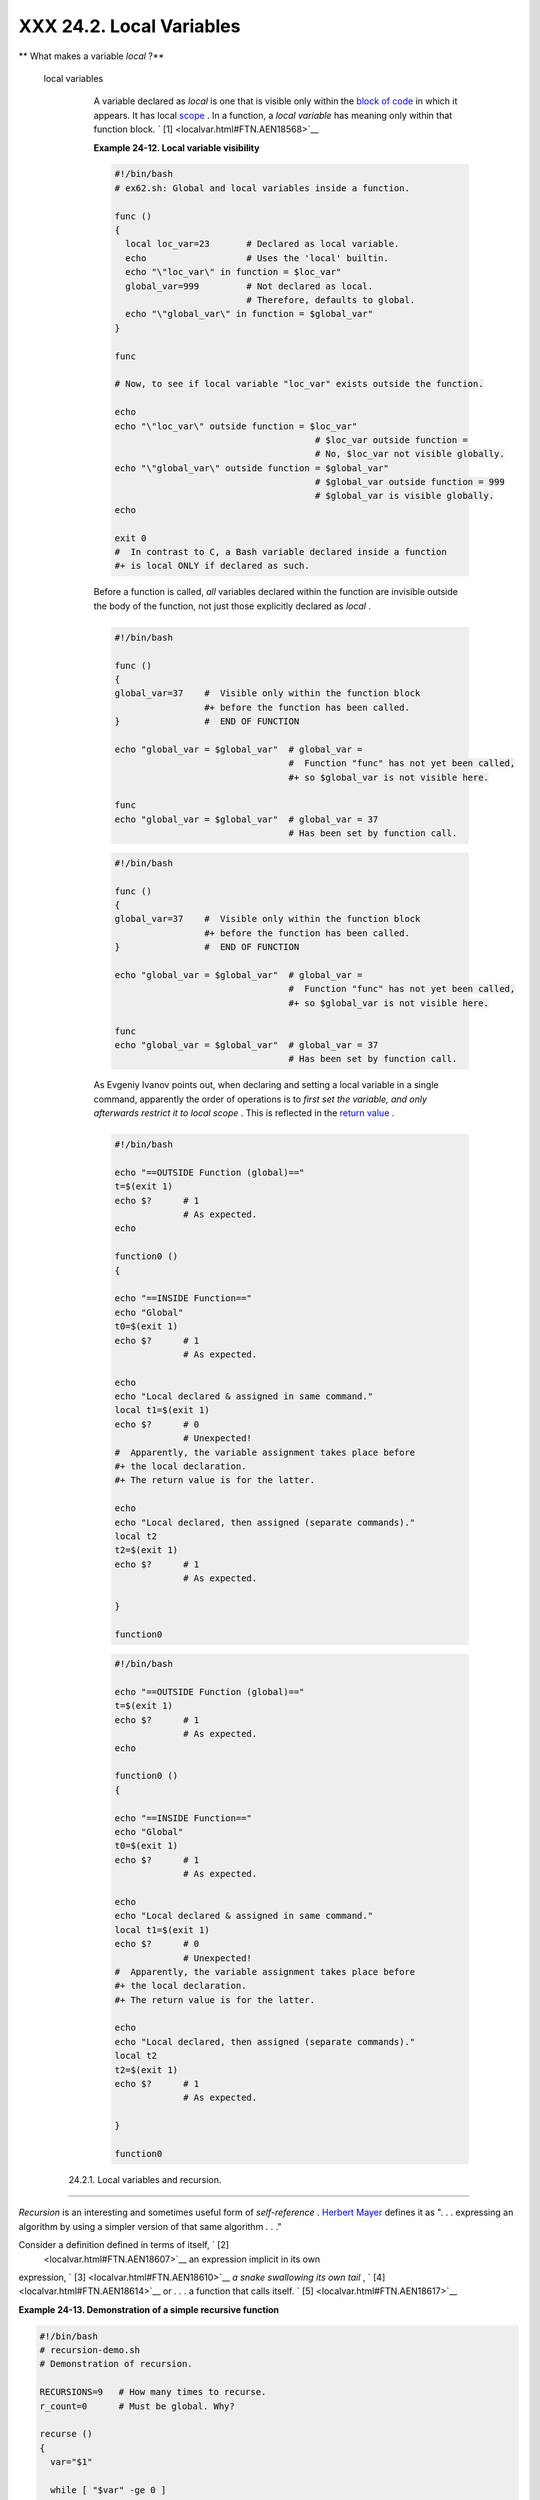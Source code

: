 
##########################
XXX  24.2. Local Variables
##########################


** What makes a variable *local* ?**

 local variables
    A variable declared as *local* is one that is visible only within
    the `block of code <special-chars.html#CODEBLOCKREF>`__ in which it
    appears. It has local `scope <subshells.html#SCOPEREF>`__ . In a
    function, a *local variable* has meaning only within that function
    block. ` [1]  <localvar.html#FTN.AEN18568>`__


    **Example 24-12. Local variable visibility**


    .. code-block:: sh

        #!/bin/bash
        # ex62.sh: Global and local variables inside a function.

        func ()
        {
          local loc_var=23       # Declared as local variable.
          echo                   # Uses the 'local' builtin.
          echo "\"loc_var\" in function = $loc_var"
          global_var=999         # Not declared as local.
                                 # Therefore, defaults to global.
          echo "\"global_var\" in function = $global_var"
        }

        func

        # Now, to see if local variable "loc_var" exists outside the function.

        echo
        echo "\"loc_var\" outside function = $loc_var"
                                              # $loc_var outside function =
                                              # No, $loc_var not visible globally.
        echo "\"global_var\" outside function = $global_var"
                                              # $global_var outside function = 999
                                              # $global_var is visible globally.
        echo

        exit 0
        #  In contrast to C, a Bash variable declared inside a function
        #+ is local ONLY if declared as such.






    |Caution|

    Before a function is called, *all* variables declared within the
    function are invisible outside the body of the function, not just
    those explicitly declared as *local* .

    +--------------------------+--------------------------+--------------------------+
    | .. code-block:: sh
    |                          |
    |     #!/bin/bash          |
    |                          |
    |     func ()              |
    |     {                    |
    |     global_var=37    #   |
    | Visible only within the  |
    | function block           |
    |                      #+  |
    | before the function has  |
    | been called.             |
    |     }                #   |
    | END OF FUNCTION          |
    |                          |
    |     echo "global_var = $ |
    | global_var"  # global_va |
    | r =                      |
    |                          |
    |              #  Function |
    |  "func" has not yet been |
    |  called,                 |
    |                          |
    |              #+ so $glob |
    | al_var is not visible he |
    | re.                      |
    |                          |
    |     func                 |
    |     echo "global_var = $ |
    | global_var"  # global_va |
    | r = 37                   |
    |                          |
    |              # Has been  |
    | set by function call.    |

    +--------------------------+--------------------------+--------------------------+


    .. code-block:: sh

        #!/bin/bash

        func ()
        {
        global_var=37    #  Visible only within the function block
                         #+ before the function has been called.
        }                #  END OF FUNCTION

        echo "global_var = $global_var"  # global_var =
                                         #  Function "func" has not yet been called,
                                         #+ so $global_var is not visible here.

        func
        echo "global_var = $global_var"  # global_var = 37
                                         # Has been set by function call.


    .. code-block:: sh

        #!/bin/bash

        func ()
        {
        global_var=37    #  Visible only within the function block
                         #+ before the function has been called.
        }                #  END OF FUNCTION

        echo "global_var = $global_var"  # global_var =
                                         #  Function "func" has not yet been called,
                                         #+ so $global_var is not visible here.

        func
        echo "global_var = $global_var"  # global_var = 37
                                         # Has been set by function call.






    |Note|

    As Evgeniy Ivanov points out, when declaring and setting a local
    variable in a single command, apparently the order of operations is
    to *first set the variable, and only afterwards restrict it to local
    scope* . This is reflected in the `return
    value <exit-status.html#EXITSTATUSREF>`__ .

    +--------------------------+--------------------------+--------------------------+
    | .. code-block:: sh
    |                          |
    |     #!/bin/bash          |
    |                          |
    |     echo "==OUTSIDE Func |
    | tion (global)=="         |
    |     t=$(exit 1)          |
    |     echo $?      # 1     |
    |                  # As ex |
    | pected.                  |
    |     echo                 |
    |                          |
    |     function0 ()         |
    |     {                    |
    |                          |
    |     echo "==INSIDE Funct |
    | ion=="                   |
    |     echo "Global"        |
    |     t0=$(exit 1)         |
    |     echo $?      # 1     |
    |                  # As ex |
    | pected.                  |
    |                          |
    |     echo                 |
    |     echo "Local declared |
    |  & assigned in same comm |
    | and."                    |
    |     local t1=$(exit 1)   |
    |     echo $?      # 0     |
    |                  # Unexp |
    | ected!                   |
    |     #  Apparently, the v |
    | ariable assignment takes |
    |  place before            |
    |     #+ the local declara |
    | tion.                    |
    |     #+ The return value  |
    | is for the latter.       |
    |                          |
    |     echo                 |
    |     echo "Local declared |
    | , then assigned (separat |
    | e commands)."            |
    |     local t2             |
    |     t2=$(exit 1)         |
    |     echo $?      # 1     |
    |                  # As ex |
    | pected.                  |
    |                          |
    |     }                    |
    |                          |
    |     function0            |

    +--------------------------+--------------------------+--------------------------+


    .. code-block:: sh

        #!/bin/bash

        echo "==OUTSIDE Function (global)=="
        t=$(exit 1)
        echo $?      # 1
                     # As expected.
        echo

        function0 ()
        {

        echo "==INSIDE Function=="
        echo "Global"
        t0=$(exit 1)
        echo $?      # 1
                     # As expected.

        echo
        echo "Local declared & assigned in same command."
        local t1=$(exit 1)
        echo $?      # 0
                     # Unexpected!
        #  Apparently, the variable assignment takes place before
        #+ the local declaration.
        #+ The return value is for the latter.

        echo
        echo "Local declared, then assigned (separate commands)."
        local t2
        t2=$(exit 1)
        echo $?      # 1
                     # As expected.

        }

        function0


    .. code-block:: sh

        #!/bin/bash

        echo "==OUTSIDE Function (global)=="
        t=$(exit 1)
        echo $?      # 1
                     # As expected.
        echo

        function0 ()
        {

        echo "==INSIDE Function=="
        echo "Global"
        t0=$(exit 1)
        echo $?      # 1
                     # As expected.

        echo
        echo "Local declared & assigned in same command."
        local t1=$(exit 1)
        echo $?      # 0
                     # Unexpected!
        #  Apparently, the variable assignment takes place before
        #+ the local declaration.
        #+ The return value is for the latter.

        echo
        echo "Local declared, then assigned (separate commands)."
        local t2
        t2=$(exit 1)
        echo $?      # 1
                     # As expected.

        }

        function0






  24.2.1. Local variables and recursion.
---------------------------------------



*Recursion* is an interesting and sometimes useful form of
*self-reference* . `Herbert Mayer <biblio.html#MAYERREF>`__ defines it
as ". . . expressing an algorithm by using a simpler version of that
same algorithm . . ."

Consider a definition defined in terms of itself, ` [2]
 <localvar.html#FTN.AEN18607>`__ an expression implicit in its own
expression, ` [3]  <localvar.html#FTN.AEN18610>`__ *a snake swallowing
its own tail* , ` [4]  <localvar.html#FTN.AEN18614>`__ or . . . a
function that calls itself. ` [5]  <localvar.html#FTN.AEN18617>`__


**Example 24-13. Demonstration of a simple recursive function**


.. code-block:: sh

    #!/bin/bash
    # recursion-demo.sh
    # Demonstration of recursion.

    RECURSIONS=9   # How many times to recurse.
    r_count=0      # Must be global. Why?

    recurse ()
    {
      var="$1"

      while [ "$var" -ge 0 ]
      do
        echo "Recursion count = "$r_count"  +-+  \$var = "$var""
        (( var-- )); (( r_count++ ))
        recurse "$var"  #  Function calls itself (recurses)
      done              #+ until what condition is met?
    }

    recurse $RECURSIONS

    exit $?





**Example 24-14. Another simple demonstration**


.. code-block:: sh

    #!/bin/bash
    # recursion-def.sh
    # A script that defines "recursion" in a rather graphic way.

    RECURSIONS=10
    r_count=0
    sp=" "

    define_recursion ()
    {
      ((r_count++))
      sp="$sp"" "
      echo -n "$sp"
      echo "\"The act of recurring ... \""   # Per 1913 Webster's dictionary.

      while [ $r_count -le $RECURSIONS ]
      do
        define_recursion
      done
    }

    echo
    echo "Recursion: "
    define_recursion
    echo

    exit $?






.. code-block:: sh

    #!/bin/bash
    # recursion-demo.sh
    # Demonstration of recursion.

    RECURSIONS=9   # How many times to recurse.
    r_count=0      # Must be global. Why?

    recurse ()
    {
      var="$1"

      while [ "$var" -ge 0 ]
      do
        echo "Recursion count = "$r_count"  +-+  \$var = "$var""
        (( var-- )); (( r_count++ ))
        recurse "$var"  #  Function calls itself (recurses)
      done              #+ until what condition is met?
    }

    recurse $RECURSIONS

    exit $?


.. code-block:: sh

    #!/bin/bash
    # recursion-def.sh
    # A script that defines "recursion" in a rather graphic way.

    RECURSIONS=10
    r_count=0
    sp=" "

    define_recursion ()
    {
      ((r_count++))
      sp="$sp"" "
      echo -n "$sp"
      echo "\"The act of recurring ... \""   # Per 1913 Webster's dictionary.

      while [ $r_count -le $RECURSIONS ]
      do
        define_recursion
      done
    }

    echo
    echo "Recursion: "
    define_recursion
    echo

    exit $?


.. code-block:: sh

    #!/bin/bash
    # recursion-demo.sh
    # Demonstration of recursion.

    RECURSIONS=9   # How many times to recurse.
    r_count=0      # Must be global. Why?

    recurse ()
    {
      var="$1"

      while [ "$var" -ge 0 ]
      do
        echo "Recursion count = "$r_count"  +-+  \$var = "$var""
        (( var-- )); (( r_count++ ))
        recurse "$var"  #  Function calls itself (recurses)
      done              #+ until what condition is met?
    }

    recurse $RECURSIONS

    exit $?


.. code-block:: sh

    #!/bin/bash
    # recursion-def.sh
    # A script that defines "recursion" in a rather graphic way.

    RECURSIONS=10
    r_count=0
    sp=" "

    define_recursion ()
    {
      ((r_count++))
      sp="$sp"" "
      echo -n "$sp"
      echo "\"The act of recurring ... \""   # Per 1913 Webster's dictionary.

      while [ $r_count -le $RECURSIONS ]
      do
        define_recursion
      done
    }

    echo
    echo "Recursion: "
    define_recursion
    echo

    exit $?



Local variables are a useful tool for writing recursive code, but this
practice generally involves a great deal of computational overhead and
is definitely *not* recommended in a shell script. ` [6]
 <localvar.html#FTN.AEN18632>`__


**Example 24-15. Recursion, using a local variable**


.. code-block:: sh

    #!/bin/bash

    #               factorial
    #               ---------


    # Does bash permit recursion?
    # Well, yes, but...
    # It's so slow that you gotta have rocks in your head to try it.


    MAX_ARG=5
    E_WRONG_ARGS=85
    E_RANGE_ERR=86


    if [ -z "$1" ]
    then
      echo "Usage: `basename $0` number"
      exit $E_WRONG_ARGS
    fi

    if [ "$1" -gt $MAX_ARG ]
    then
      echo "Out of range ($MAX_ARG is maximum)."
      #  Let's get real now.
      #  If you want greater range than this,
      #+ rewrite it in a Real Programming Language.
      exit $E_RANGE_ERR
    fi

    fact ()
    {
      local number=$1
      #  Variable "number" must be declared as local,
      #+ otherwise this doesn't work.
      if [ "$number" -eq 0 ]
      then
        factorial=1    # Factorial of 0 = 1.
      else
        let "decrnum = number - 1"
        fact $decrnum  # Recursive function call (the function calls itself).
        let "factorial = $number * $?"
      fi

      return $factorial
    }

    fact $1
    echo "Factorial of $1 is $?."

    exit 0




Also see `Example A-15 <contributed-scripts.html#PRIMES>`__ for an
example of recursion in a script. Be aware that recursion is
resource-intensive and executes slowly, and is therefore generally not
appropriate in a script.



Notes
~~~~~


` [1]  <localvar.html#AEN18568>`__

However, as Thomas Braunberger points out, a local variable declared in
a function *is also visible to functions called by the parent function.*

+--------------------------+--------------------------+--------------------------+
| .. code-block:: sh
|                          |
|     #!/bin/bash          |
|                          |
|     function1 ()         |
|     {                    |
|       local func1var=20  |
|                          |
|       echo "Within funct |
| ion1, \$func1var = $func |
| 1var."                   |
|                          |
|       function2          |
|     }                    |
|                          |
|     function2 ()         |
|     {                    |
|       echo "Within funct |
| ion2, \$func1var = $func |
| 1var."                   |
|     }                    |
|                          |
|     function1            |
|                          |
|     exit 0               |
|                          |
|                          |
|     # Output of the scri |
| pt:                      |
|                          |
|     # Within function1,  |
| $func1var = 20.          |
|     # Within function2,  |
| $func1var = 20.          |

+--------------------------+--------------------------+--------------------------+

This is documented in the Bash manual:

 "Local can only be used within a function; it makes the variable name
have a visible scope restricted to that function *and its children* ."
[emphasis added] *The ABS Guide author considers this behavior to be a
bug.*


.. code-block:: sh

    #!/bin/bash

    function1 ()
    {
      local func1var=20

      echo "Within function1, \$func1var = $func1var."

      function2
    }

    function2 ()
    {
      echo "Within function2, \$func1var = $func1var."
    }

    function1

    exit 0


    # Output of the script:

    # Within function1, $func1var = 20.
    # Within function2, $func1var = 20.


.. code-block:: sh

    #!/bin/bash

    function1 ()
    {
      local func1var=20

      echo "Within function1, \$func1var = $func1var."

      function2
    }

    function2 ()
    {
      echo "Within function2, \$func1var = $func1var."
    }

    function1

    exit 0


    # Output of the script:

    # Within function1, $func1var = 20.
    # Within function2, $func1var = 20.


` [2]  <localvar.html#AEN18607>`__

Otherwise known as *redundancy* .


` [3]  <localvar.html#AEN18610>`__

Otherwise known as *tautology* .


` [4]  <localvar.html#AEN18614>`__

Otherwise known as a *metaphor* .


` [5]  <localvar.html#AEN18617>`__

Otherwise known as a *recursive function* .


` [6]  <localvar.html#AEN18632>`__

Too many levels of recursion may crash a script with a segfault.

+--------------------------+--------------------------+--------------------------+
| .. code-block:: sh
|                          |
|     #!/bin/bash          |
|                          |
|     #  Warning: Running  |
| this script could possib |
| ly lock up your system!  |
|     #  If you're lucky,  |
| it will segfault before  |
| using up all available m |
| emory.                   |
|                          |
|     recursive_function ( |
| )                        |
|     {                    |
|     echo "$1"     # Make |
| s the function do someth |
| ing, and hastens the seg |
| fault.                   |
|     (( $1 < $2 )) && rec |
| ursive_function $(( $1 + |
|  1 )) $2;                |
|     #  As long as 1st pa |
| rameter is less than 2nd |
| ,                        |
|     #+ increment 1st and |
|  recurse.                |
|     }                    |
|                          |
|     recursive_function 1 |
|  50000  # Recurse 50,000 |
|  levels!                 |
|     #  Most likely segfa |
| ults (depending on stack |
|  size, set by ulimit -m) |
| .                        |
|                          |
|     #  Recursion this de |
| ep might cause even a C  |
| program to segfault,     |
|     #+ by using up all t |
| he memory allotted to th |
| e stack.                 |
|                          |
|                          |
|     echo "This will prob |
| ably not print."         |
|     exit 0  # This scrip |
| t will not exit normally |
| .                        |
|                          |
|     #  Thanks, StÃ©phane |
|  Chazelas.               |

+--------------------------+--------------------------+--------------------------+


.. code-block:: sh

    #!/bin/bash

    #  Warning: Running this script could possibly lock up your system!
    #  If you're lucky, it will segfault before using up all available memory.

    recursive_function ()
    {
    echo "$1"     # Makes the function do something, and hastens the segfault.
    (( $1 < $2 )) && recursive_function $(( $1 + 1 )) $2;
    #  As long as 1st parameter is less than 2nd,
    #+ increment 1st and recurse.
    }

    recursive_function 1 50000  # Recurse 50,000 levels!
    #  Most likely segfaults (depending on stack size, set by ulimit -m).

    #  Recursion this deep might cause even a C program to segfault,
    #+ by using up all the memory allotted to the stack.


    echo "This will probably not print."
    exit 0  # This script will not exit normally.

    #  Thanks, StÃ©phane Chazelas.


.. code-block:: sh

    #!/bin/bash

    #  Warning: Running this script could possibly lock up your system!
    #  If you're lucky, it will segfault before using up all available memory.

    recursive_function ()
    {
    echo "$1"     # Makes the function do something, and hastens the segfault.
    (( $1 < $2 )) && recursive_function $(( $1 + 1 )) $2;
    #  As long as 1st parameter is less than 2nd,
    #+ increment 1st and recurse.
    }

    recursive_function 1 50000  # Recurse 50,000 levels!
    #  Most likely segfaults (depending on stack size, set by ulimit -m).

    #  Recursion this deep might cause even a C program to segfault,
    #+ by using up all the memory allotted to the stack.


    echo "This will probably not print."
    exit 0  # This script will not exit normally.

    #  Thanks, StÃ©phane Chazelas.



.. |Caution| image:: ../images/caution.gif
.. |Note| image:: ../images/note.gif
